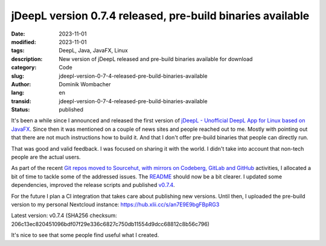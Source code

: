 .. SPDX-FileCopyrightText: 2024 Dominik Wombacher <dominik@wombacher.cc>
..
.. SPDX-License-Identifier: CC-BY-SA-4.0

jDeepL version 0.7.4 released, pre-build binaries available
###########################################################

:date: 2023-11-01
:modified: 2023-11-01
:tags: DeepL, Java, JavaFX, Linux
:description: New version of jDeepL released and pre-build binaries available for download
:category: Code
:slug: jdeepl-version-0-7-4-released-pre-build-binaries-available
:author: Dominik Wombacher
:lang: en
:transid: jdeepl-version-0-7-4-released-pre-build-binaries-available
:status: published

It's been a while since I announced and released the first version of
`jDeepL - Unofficial DeepL App for Linux based on JavaFX <{filename}/posts/2022/jdeepl_unofficial_deepl_app_for_linux_based_on_javafx_en.rst>`_.
Since then it was mentioned on a couple of news sites and people reached out to me.
Mostly with pointing out that there are not much instructions how to build it.
And that I don't offer pre-build binaries that people can directly run.

That was good and valid feedback. I was focused on sharing it with the world.
I didn't take into account that non-tech people are the actual users.

As part of the recent
`Git repos moved to Sourcehut, with mirrors on Codeberg, GitLab and GitHub <{filename}/posts/2023/git-repos-moved-to-sourcehut-with-mirrors-on-codeberg-gitlab-and-github_en.rst>`_
activities, I allocated a bit of time to tackle some of the addressed issues.
The `README <https://git.sr.ht/~wombelix/jDeepL>`_ should now be a bit clearer.
I updated some dependencies, improved the release scripts and published
`v0.7.4 <https://git.sr.ht/~wombelix/jDeepL/commit/a0801cbde9f606aa4a23fe459c5682b7c68ed799>`_.

For the future I plan a CI integration that takes care about publishing new versions.
Until then, I uploaded the pre-build version to  my personal Nextcloud instance: https://hub.xlii.cc/s/an7E9E9bgFBpRG3

Latest version: v0.7.4 (SHA256 checksum: 206c13ec820451096bdf07f29e336c6827c750db11554d9dcc68812c8b56c796)

It's nice to see that some people find useful what I created.

